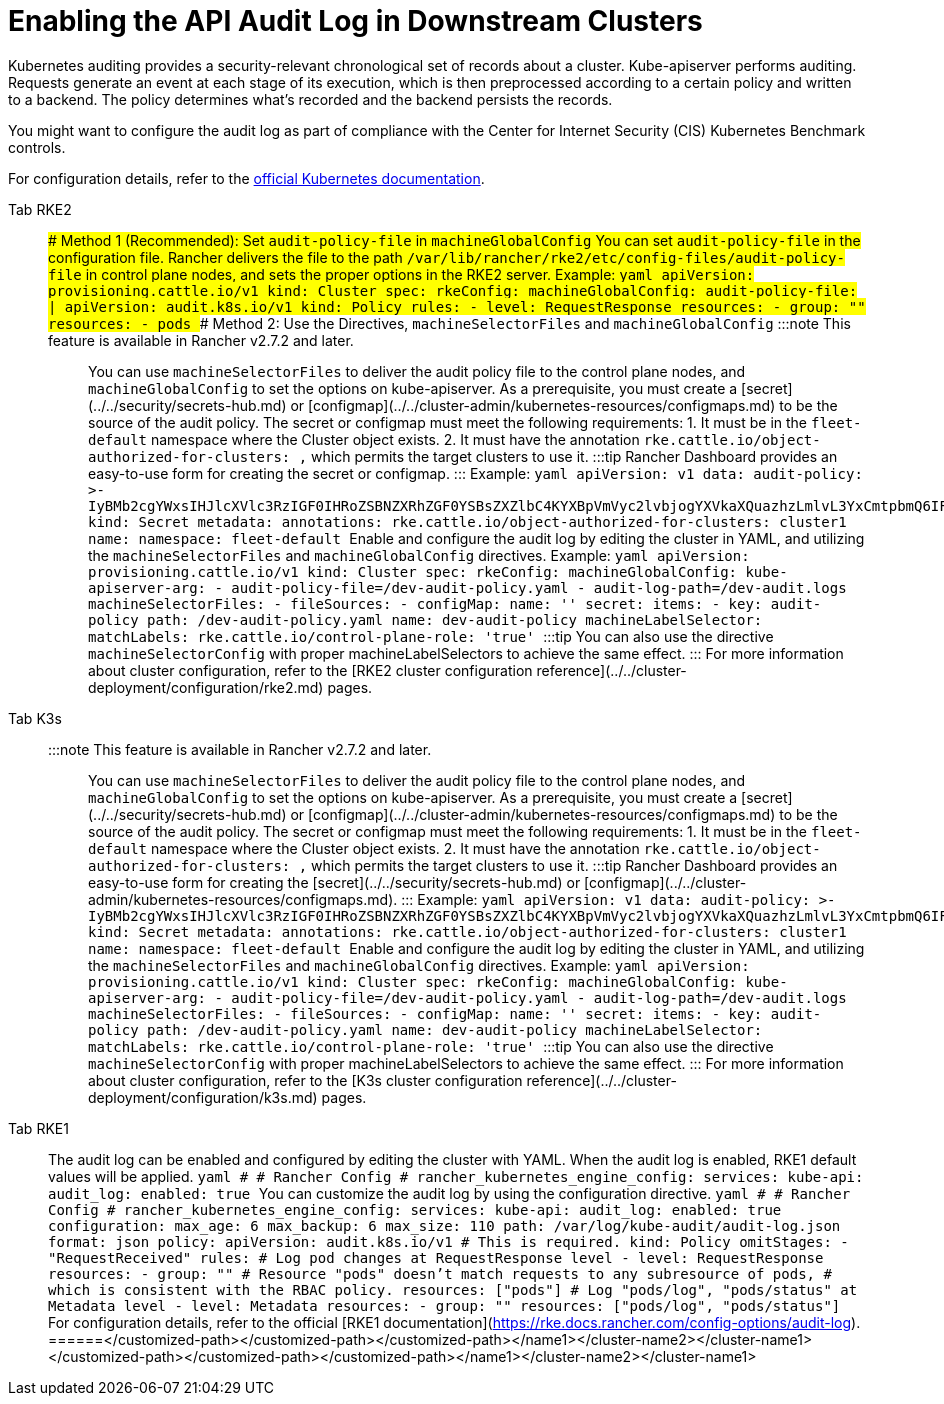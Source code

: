= Enabling the API Audit Log in Downstream Clusters

Kubernetes auditing provides a security-relevant chronological set of records about a cluster. Kube-apiserver performs auditing. Requests generate an event at each stage of its execution, which is then preprocessed according to a certain policy and written to a backend. The policy determines what's recorded and the backend persists the records.

You might want to configure the audit log as part of compliance with the Center for Internet Security (CIS) Kubernetes Benchmark controls.

For configuration details, refer to the https://kubernetes.io/docs/tasks/debug/debug-cluster/audit/[official Kubernetes documentation].

[tabs,sync-group-id=k8s-distro]
======
Tab RKE2::
+
### Method 1 (Recommended): Set `audit-policy-file` in `machineGlobalConfig` You can set `audit-policy-file` in the configuration file. Rancher delivers the file to the path `/var/lib/rancher/rke2/etc/config-files/audit-policy-file` in control plane nodes, and sets the proper options in the RKE2 server. Example: ```yaml apiVersion: provisioning.cattle.io/v1 kind: Cluster spec: rkeConfig: machineGlobalConfig: audit-policy-file: | apiVersion: audit.k8s.io/v1 kind: Policy rules: - level: RequestResponse resources: - group: "" resources: - pods ``` ### Method 2: Use the Directives, `machineSelectorFiles` and `machineGlobalConfig` :::note This feature is available in Rancher v2.7.2 and later. ::: You can use `machineSelectorFiles` to deliver the audit policy file to the control plane nodes, and `machineGlobalConfig` to set the options on kube-apiserver. As a prerequisite, you must create a [secret](../../security/secrets-hub.md) or [configmap](../../cluster-admin/kubernetes-resources/configmaps.md) to be the source of the audit policy. The secret or configmap must meet the following requirements: 1. It must be in the `fleet-default` namespace where the Cluster object exists. 2. It must have the annotation `rke.cattle.io/object-authorized-for-clusters: +++<cluster-name1>+++,+++<cluster-name2>+++` which permits the target clusters to use it. :::tip Rancher Dashboard provides an easy-to-use form for creating the secret or configmap. ::: Example: ```yaml apiVersion: v1 data: audit-policy: >- IyBMb2cgYWxsIHJlcXVlc3RzIGF0IHRoZSBNZXRhZGF0YSBsZXZlbC4KYXBpVmVyc2lvbjogYXVkaXQuazhzLmlvL3YxCmtpbmQ6IFBvbGljeQpydWxlczoKLSBsZXZlbDogTWV0YWRhdGE= kind: Secret metadata: annotations: rke.cattle.io/object-authorized-for-clusters: cluster1 name: +++<name1>+++namespace: fleet-default ``` Enable and configure the audit log by editing the cluster in YAML, and utilizing the `machineSelectorFiles` and `machineGlobalConfig` directives. Example: ```yaml apiVersion: provisioning.cattle.io/v1 kind: Cluster spec: rkeConfig: machineGlobalConfig: kube-apiserver-arg: - audit-policy-file=+++<customized-path>+++/dev-audit-policy.yaml - audit-log-path=+++<customized-path>+++/dev-audit.logs machineSelectorFiles: - fileSources: - configMap: name: '' secret: items: - key: audit-policy path: +++<customized-path>+++/dev-audit-policy.yaml name: dev-audit-policy machineLabelSelector: matchLabels: rke.cattle.io/control-plane-role: 'true' ``` :::tip You can also use the directive `machineSelectorConfig` with proper machineLabelSelectors to achieve the same effect. ::: For more information about cluster configuration, refer to the [RKE2 cluster configuration reference](../../cluster-deployment/configuration/rke2.md) pages.  

Tab K3s::
+
:::note This feature is available in Rancher v2.7.2 and later. ::: You can use `machineSelectorFiles` to deliver the audit policy file to the control plane nodes, and `machineGlobalConfig` to set the options on kube-apiserver. As a prerequisite, you must create a [secret](../../security/secrets-hub.md) or [configmap](../../cluster-admin/kubernetes-resources/configmaps.md) to be the source of the audit policy. The secret or configmap must meet the following requirements: 1. It must be in the `fleet-default` namespace where the Cluster object exists. 2. It must have the annotation `rke.cattle.io/object-authorized-for-clusters: +++<cluster-name1>+++,+++<cluster-name2>+++` which permits the target clusters to use it. :::tip Rancher Dashboard provides an easy-to-use form for creating the [secret](../../security/secrets-hub.md) or [configmap](../../cluster-admin/kubernetes-resources/configmaps.md). ::: Example: ```yaml apiVersion: v1 data: audit-policy: >- IyBMb2cgYWxsIHJlcXVlc3RzIGF0IHRoZSBNZXRhZGF0YSBsZXZlbC4KYXBpVmVyc2lvbjogYXVkaXQuazhzLmlvL3YxCmtpbmQ6IFBvbGljeQpydWxlczoKLSBsZXZlbDogTWV0YWRhdGE= kind: Secret metadata: annotations: rke.cattle.io/object-authorized-for-clusters: cluster1 name: +++<name1>+++namespace: fleet-default ``` Enable and configure the audit log by editing the cluster in YAML, and utilizing the `machineSelectorFiles` and `machineGlobalConfig` directives. Example: ```yaml apiVersion: provisioning.cattle.io/v1 kind: Cluster spec: rkeConfig: machineGlobalConfig: kube-apiserver-arg: - audit-policy-file=+++<customized-path>+++/dev-audit-policy.yaml - audit-log-path=+++<customized-path>+++/dev-audit.logs machineSelectorFiles: - fileSources: - configMap: name: '' secret: items: - key: audit-policy path: +++<customized-path>+++/dev-audit-policy.yaml name: dev-audit-policy machineLabelSelector: matchLabels: rke.cattle.io/control-plane-role: 'true' ``` :::tip You can also use the directive `machineSelectorConfig` with proper machineLabelSelectors to achieve the same effect. ::: For more information about cluster configuration, refer to the [K3s cluster configuration reference](../../cluster-deployment/configuration/k3s.md) pages.  

Tab RKE1::
+
The audit log can be enabled and configured by editing the cluster with YAML. When the audit log is enabled, RKE1 default values will be applied. ```yaml # # Rancher Config # rancher_kubernetes_engine_config: services: kube-api: audit_log: enabled: true ``` You can customize the audit log by using the configuration directive. ```yaml # # Rancher Config # rancher_kubernetes_engine_config: services: kube-api: audit_log: enabled: true configuration: max_age: 6 max_backup: 6 max_size: 110 path: /var/log/kube-audit/audit-log.json format: json policy: apiVersion: audit.k8s.io/v1 # This is required. kind: Policy omitStages: - "RequestReceived" rules: # Log pod changes at RequestResponse level - level: RequestResponse resources: - group: "" # Resource "pods" doesn't match requests to any subresource of pods, # which is consistent with the RBAC policy. resources: ["pods"] # Log "pods/log", "pods/status" at Metadata level - level: Metadata resources: - group: "" resources: ["pods/log", "pods/status"] ``` For configuration details, refer to the official [RKE1 documentation](https://rke.docs.rancher.com/config-options/audit-log). 
======</customized-path>++++++</customized-path>++++++</customized-path>++++++</name1>++++++</cluster-name2>++++++</cluster-name1></customized-path>++++++</customized-path>++++++</customized-path>++++++</name1>++++++</cluster-name2>++++++</cluster-name1>
======
